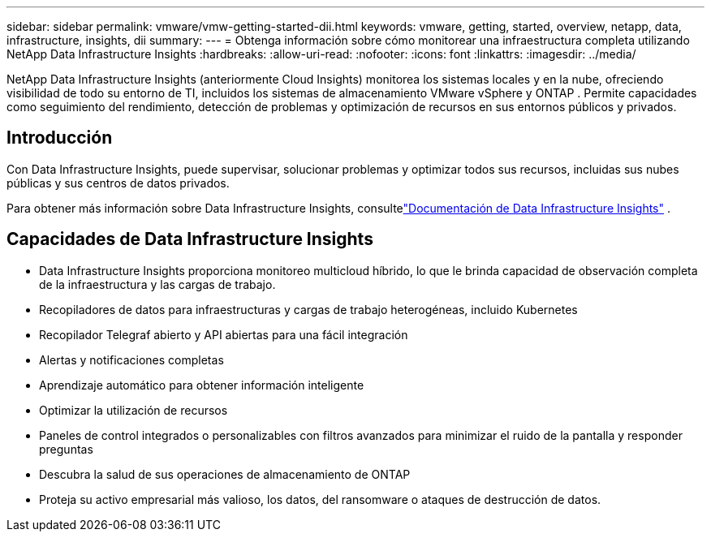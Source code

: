 ---
sidebar: sidebar 
permalink: vmware/vmw-getting-started-dii.html 
keywords: vmware, getting, started, overview, netapp, data, infrastructure, insights, dii 
summary:  
---
= Obtenga información sobre cómo monitorear una infraestructura completa utilizando NetApp Data Infrastructure Insights
:hardbreaks:
:allow-uri-read: 
:nofooter: 
:icons: font
:linkattrs: 
:imagesdir: ../media/


[role="lead"]
NetApp Data Infrastructure Insights (anteriormente Cloud Insights) monitorea los sistemas locales y en la nube, ofreciendo visibilidad de todo su entorno de TI, incluidos los sistemas de almacenamiento VMware vSphere y ONTAP .  Permite capacidades como seguimiento del rendimiento, detección de problemas y optimización de recursos en sus entornos públicos y privados.



== Introducción

Con Data Infrastructure Insights, puede supervisar, solucionar problemas y optimizar todos sus recursos, incluidas sus nubes públicas y sus centros de datos privados.

Para obtener más información sobre Data Infrastructure Insights, consultelink:https://docs.netapp.com/us-en/data-infrastructure-insights/index.html["Documentación de Data Infrastructure Insights"] .



== Capacidades de Data Infrastructure Insights

* Data Infrastructure Insights proporciona monitoreo multicloud híbrido, lo que le brinda capacidad de observación completa de la infraestructura y las cargas de trabajo.
* Recopiladores de datos para infraestructuras y cargas de trabajo heterogéneas, incluido Kubernetes
* Recopilador Telegraf abierto y API abiertas para una fácil integración
* Alertas y notificaciones completas
* Aprendizaje automático para obtener información inteligente
* Optimizar la utilización de recursos
* Paneles de control integrados o personalizables con filtros avanzados para minimizar el ruido de la pantalla y responder preguntas
* Descubra la salud de sus operaciones de almacenamiento de ONTAP 
* Proteja su activo empresarial más valioso, los datos, del ransomware o ataques de destrucción de datos.


